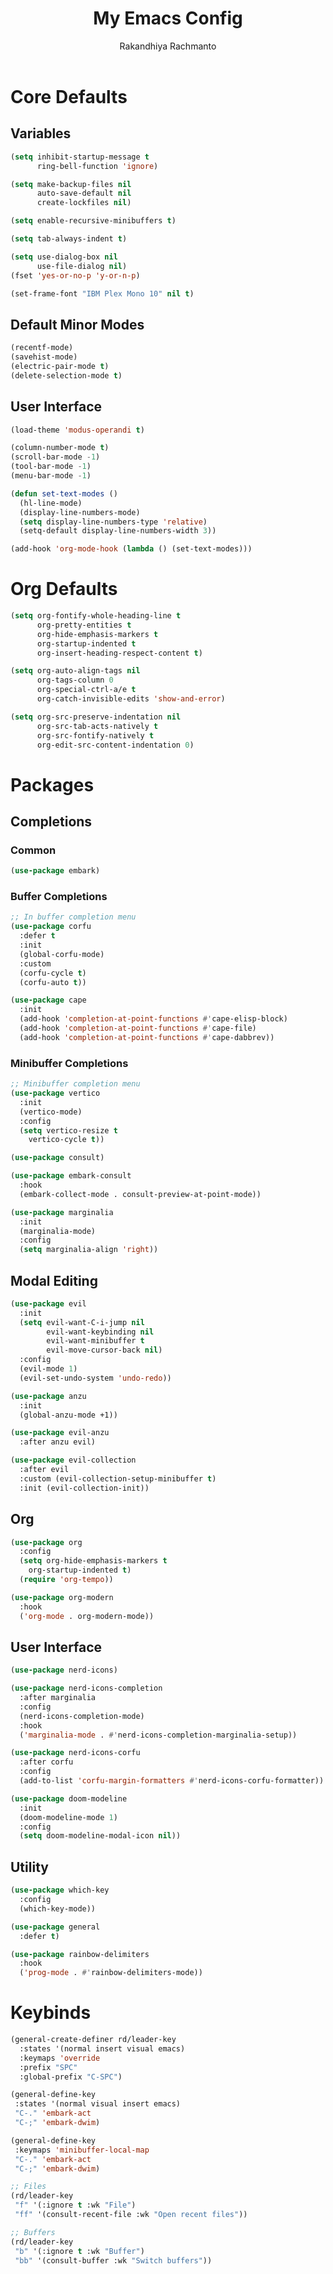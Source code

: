 #+TITLE: My Emacs Config
#+AUTHOR: Rakandhiya Rachmanto

* Core Defaults

** Variables

#+begin_src emacs-lisp
(setq inhibit-startup-message t
      ring-bell-function 'ignore)

(setq make-backup-files nil
      auto-save-default nil
      create-lockfiles nil)

(setq enable-recursive-minibuffers t)

(setq tab-always-indent t)

(setq use-dialog-box nil
      use-file-dialog nil)
(fset 'yes-or-no-p 'y-or-n-p)

(set-frame-font "IBM Plex Mono 10" nil t)
#+end_src

** Default Minor Modes

#+begin_src emacs-lisp
(recentf-mode)
(savehist-mode)
(electric-pair-mode t)
(delete-selection-mode t)
#+end_src

** User Interface 

#+begin_src emacs-lisp
(load-theme 'modus-operandi t)

(column-number-mode t)
(scroll-bar-mode -1)
(tool-bar-mode -1)
(menu-bar-mode -1)

(defun set-text-modes ()
  (hl-line-mode)
  (display-line-numbers-mode)
  (setq display-line-numbers-type 'relative)
  (setq-default display-line-numbers-width 3))

(add-hook 'org-mode-hook (lambda () (set-text-modes)))
#+end_src

* Org Defaults

#+begin_src emacs-lisp
(setq org-fontify-whole-heading-line t
      org-pretty-entities t
      org-hide-emphasis-markers t
      org-startup-indented t
      org-insert-heading-respect-content t)

(setq org-auto-align-tags nil
      org-tags-column 0
      org-special-ctrl-a/e t
      org-catch-invisible-edits 'show-and-error)

(setq org-src-preserve-indentation nil
      org-src-tab-acts-natively t
      org-src-fontify-natively t
      org-edit-src-content-indentation 0)
#+end_src

* Packages

** Completions

*** Common

#+begin_src emacs-lisp
(use-package embark)
#+end_src

*** Buffer Completions 

#+begin_src emacs-lisp
;; In buffer completion menu
(use-package corfu
  :defer t
  :init
  (global-corfu-mode)
  :custom
  (corfu-cycle t)
  (corfu-auto t))

(use-package cape
  :init
  (add-hook 'completion-at-point-functions #'cape-elisp-block)
  (add-hook 'completion-at-point-functions #'cape-file)
  (add-hook 'completion-at-point-functions #'cape-dabbrev))

#+end_src

*** Minibuffer Completions 

#+begin_src emacs-lisp
;; Minibuffer completion menu
(use-package vertico
  :init
  (vertico-mode)
  :config
  (setq vertico-resize t
	vertico-cycle t))

(use-package consult)

(use-package embark-consult
  :hook
  (embark-collect-mode . consult-preview-at-point-mode))

(use-package marginalia
  :init
  (marginalia-mode)
  :config
  (setq marginalia-align 'right))
#+end_src

** Modal Editing

#+begin_src emacs-lisp
(use-package evil
  :init
  (setq evil-want-C-i-jump nil
        evil-want-keybinding nil
        evil-want-minibuffer t
        evil-move-cursor-back nil)
  :config
  (evil-mode 1)
  (evil-set-undo-system 'undo-redo))

(use-package anzu
  :init
  (global-anzu-mode +1))

(use-package evil-anzu
  :after anzu evil)

(use-package evil-collection
  :after evil
  :custom (evil-collection-setup-minibuffer t)
  :init (evil-collection-init))
#+end_src

** Org

#+begin_src emacs-lisp
(use-package org
  :config
  (setq org-hide-emphasis-markers t
	org-startup-indented t)
  (require 'org-tempo))

(use-package org-modern
  :hook
  ('org-mode . org-modern-mode))
#+end_src

** User Interface

#+begin_src emacs-lisp
(use-package nerd-icons)

(use-package nerd-icons-completion
  :after marginalia
  :config
  (nerd-icons-completion-mode)
  :hook
  ('marginalia-mode . #'nerd-icons-completion-marginalia-setup))

(use-package nerd-icons-corfu
  :after corfu
  :config
  (add-to-list 'corfu-margin-formatters #'nerd-icons-corfu-formatter))

(use-package doom-modeline
  :init
  (doom-modeline-mode 1)
  :config
  (setq doom-modeline-modal-icon nil))
#+end_src

** Utility

#+begin_src emacs-lisp
(use-package which-key
  :config
  (which-key-mode))

(use-package general
  :defer t)

(use-package rainbow-delimiters
  :hook
  ('prog-mode . #'rainbow-delimiters-mode))
#+end_src

* Keybinds

#+begin_src emacs-lisp
(general-create-definer rd/leader-key
  :states '(normal insert visual emacs)
  :keymaps 'override
  :prefix "SPC"
  :global-prefix "C-SPC")

(general-define-key
 :states '(normal visual insert emacs)
 "C-." 'embark-act
 "C-;" 'embark-dwim)

(general-define-key
 :keymaps 'minibuffer-local-map
 "C-." 'embark-act
 "C-;" 'embark-dwim)

;; Files
(rd/leader-key
 "f" '(:ignore t :wk "File")
 "ff" '(consult-recent-file :wk "Open recent files"))

;; Buffers
(rd/leader-key
 "b" '(:ignore t :wk "Buffer")
 "bb" '(consult-buffer :wk "Switch buffers"))
#+end_src
